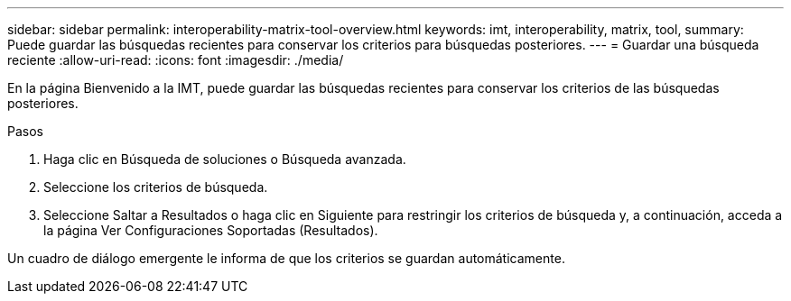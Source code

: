 ---
sidebar: sidebar 
permalink: interoperability-matrix-tool-overview.html 
keywords: imt, interoperability, matrix, tool, 
summary: Puede guardar las búsquedas recientes para conservar los criterios para búsquedas posteriores. 
---
= Guardar una búsqueda reciente
:allow-uri-read: 
:icons: font
:imagesdir: ./media/


[role="lead"]
En la página Bienvenido a la IMT, puede guardar las búsquedas recientes para conservar los criterios de las búsquedas posteriores.

.Pasos
. Haga clic en Búsqueda de soluciones o Búsqueda avanzada.
. Seleccione los criterios de búsqueda.
. Seleccione Saltar a Resultados o haga clic en Siguiente para restringir los criterios de búsqueda y, a continuación, acceda a la página Ver Configuraciones Soportadas (Resultados).


Un cuadro de diálogo emergente le informa de que los criterios se guardan automáticamente.
